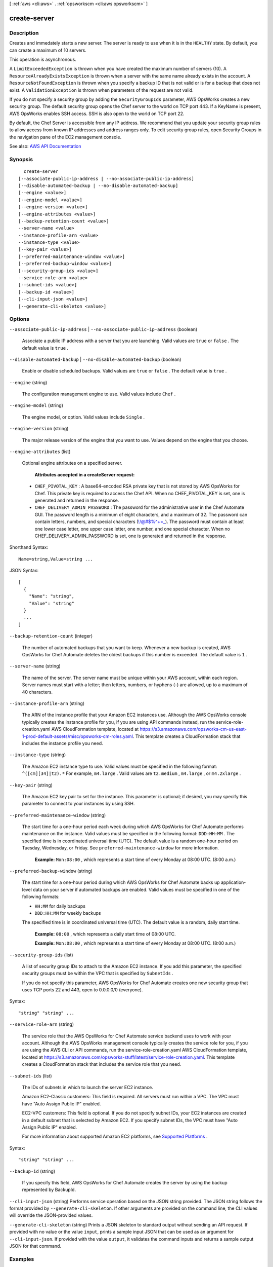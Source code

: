 [ :ref:`aws <cli:aws>` . :ref:`opsworkscm <cli:aws opsworkscm>` ]

.. _cli:aws opsworkscm create-server:


*************
create-server
*************



===========
Description
===========



Creates and immedately starts a new server. The server is ready to use when it is in the ``HEALTHY`` state. By default, you can create a maximum of 10 servers. 

 

This operation is asynchronous. 

 

A ``LimitExceededException`` is thrown when you have created the maximum number of servers (10). A ``ResourceAlreadyExistsException`` is thrown when a server with the same name already exists in the account. A ``ResourceNotFoundException`` is thrown when you specify a backup ID that is not valid or is for a backup that does not exist. A ``ValidationException`` is thrown when parameters of the request are not valid. 

 

If you do not specify a security group by adding the ``SecurityGroupIds`` parameter, AWS OpsWorks creates a new security group. The default security group opens the Chef server to the world on TCP port 443. If a KeyName is present, AWS OpsWorks enables SSH access. SSH is also open to the world on TCP port 22. 

 

By default, the Chef Server is accessible from any IP address. We recommend that you update your security group rules to allow access from known IP addresses and address ranges only. To edit security group rules, open Security Groups in the navigation pane of the EC2 management console. 



See also: `AWS API Documentation <https://docs.aws.amazon.com/goto/WebAPI/opsworkscm-2016-11-01/CreateServer>`_


========
Synopsis
========

::

    create-server
  [--associate-public-ip-address | --no-associate-public-ip-address]
  [--disable-automated-backup | --no-disable-automated-backup]
  [--engine <value>]
  [--engine-model <value>]
  [--engine-version <value>]
  [--engine-attributes <value>]
  [--backup-retention-count <value>]
  --server-name <value>
  --instance-profile-arn <value>
  --instance-type <value>
  [--key-pair <value>]
  [--preferred-maintenance-window <value>]
  [--preferred-backup-window <value>]
  [--security-group-ids <value>]
  --service-role-arn <value>
  [--subnet-ids <value>]
  [--backup-id <value>]
  [--cli-input-json <value>]
  [--generate-cli-skeleton <value>]




=======
Options
=======

``--associate-public-ip-address`` | ``--no-associate-public-ip-address`` (boolean)


  Associate a public IP address with a server that you are launching. Valid values are ``true`` or ``false`` . The default value is ``true`` . 

  

``--disable-automated-backup`` | ``--no-disable-automated-backup`` (boolean)


  Enable or disable scheduled backups. Valid values are ``true`` or ``false`` . The default value is ``true`` . 

  

``--engine`` (string)


  The configuration management engine to use. Valid values include ``Chef`` . 

  

``--engine-model`` (string)


  The engine model, or option. Valid values include ``Single`` . 

  

``--engine-version`` (string)


  The major release version of the engine that you want to use. Values depend on the engine that you choose. 

  

``--engine-attributes`` (list)


  Optional engine attributes on a specified server. 

   

   **Attributes accepted in a createServer request:**  

   

   
  * ``CHEF_PIVOTAL_KEY`` : A base64-encoded RSA private key that is not stored by AWS OpsWorks for Chef. This private key is required to access the Chef API. When no CHEF_PIVOTAL_KEY is set, one is generated and returned in the response.  
   
  * ``CHEF_DELIVERY_ADMIN_PASSWORD`` : The password for the administrative user in the Chef Automate GUI. The password length is a minimum of eight characters, and a maximum of 32. The password can contain letters, numbers, and special characters (!/@#$%^+=_). The password must contain at least one lower case letter, one upper case letter, one number, and one special character. When no CHEF_DELIVERY_ADMIN_PASSWORD is set, one is generated and returned in the response. 
   

  



Shorthand Syntax::

    Name=string,Value=string ...




JSON Syntax::

  [
    {
      "Name": "string",
      "Value": "string"
    }
    ...
  ]



``--backup-retention-count`` (integer)


  The number of automated backups that you want to keep. Whenever a new backup is created, AWS OpsWorks for Chef Automate deletes the oldest backups if this number is exceeded. The default value is ``1`` . 

  

``--server-name`` (string)


  The name of the server. The server name must be unique within your AWS account, within each region. Server names must start with a letter; then letters, numbers, or hyphens (-) are allowed, up to a maximum of 40 characters. 

  

``--instance-profile-arn`` (string)


  The ARN of the instance profile that your Amazon EC2 instances use. Although the AWS OpsWorks console typically creates the instance profile for you, if you are using API commands instead, run the service-role-creation.yaml AWS CloudFormation template, located at https://s3.amazonaws.com/opsworks-cm-us-east-1-prod-default-assets/misc/opsworks-cm-roles.yaml. This template creates a CloudFormation stack that includes the instance profile you need. 

  

``--instance-type`` (string)


  The Amazon EC2 instance type to use. Valid values must be specified in the following format: ``^([cm][34]|t2).*`` For example, ``m4.large`` . Valid values are ``t2.medium`` , ``m4.large`` , or ``m4.2xlarge`` . 

  

``--key-pair`` (string)


  The Amazon EC2 key pair to set for the instance. This parameter is optional; if desired, you may specify this parameter to connect to your instances by using SSH. 

  

``--preferred-maintenance-window`` (string)


  The start time for a one-hour period each week during which AWS OpsWorks for Chef Automate performs maintenance on the instance. Valid values must be specified in the following format: ``DDD:HH:MM`` . The specified time is in coordinated universal time (UTC). The default value is a random one-hour period on Tuesday, Wednesday, or Friday. See ``preferred-maintenance-window`` for more information. 

   

   **Example:**  ``Mon:08:00`` , which represents a start time of every Monday at 08:00 UTC. (8:00 a.m.) 

  

``--preferred-backup-window`` (string)


  The start time for a one-hour period during which AWS OpsWorks for Chef Automate backs up application-level data on your server if automated backups are enabled. Valid values must be specified in one of the following formats: 

   

   
  * ``HH:MM`` for daily backups 
   
  * ``DDD:HH:MM`` for weekly backups 
   

   

  The specified time is in coordinated universal time (UTC). The default value is a random, daily start time.

   

   **Example:**  ``08:00`` , which represents a daily start time of 08:00 UTC.

   

   **Example:**  ``Mon:08:00`` , which represents a start time of every Monday at 08:00 UTC. (8:00 a.m.)

  

``--security-group-ids`` (list)


  A list of security group IDs to attach to the Amazon EC2 instance. If you add this parameter, the specified security groups must be within the VPC that is specified by ``SubnetIds`` . 

   

  If you do not specify this parameter, AWS OpsWorks for Chef Automate creates one new security group that uses TCP ports 22 and 443, open to 0.0.0.0/0 (everyone). 

  



Syntax::

  "string" "string" ...



``--service-role-arn`` (string)


  The service role that the AWS OpsWorks for Chef Automate service backend uses to work with your account. Although the AWS OpsWorks management console typically creates the service role for you, if you are using the AWS CLI or API commands, run the service-role-creation.yaml AWS CloudFormation template, located at https://s3.amazonaws.com/opsworks-stuff/latest/service-role-creation.yaml. This template creates a CloudFormation stack that includes the service role that you need. 

  

``--subnet-ids`` (list)


  The IDs of subnets in which to launch the server EC2 instance. 

   

  Amazon EC2-Classic customers: This field is required. All servers must run within a VPC. The VPC must have "Auto Assign Public IP" enabled. 

   

  EC2-VPC customers: This field is optional. If you do not specify subnet IDs, your EC2 instances are created in a default subnet that is selected by Amazon EC2. If you specify subnet IDs, the VPC must have "Auto Assign Public IP" enabled. 

   

  For more information about supported Amazon EC2 platforms, see `Supported Platforms <http://docs.aws.amazon.com/https:/docs.aws.amazon.com/AWSEC2/latest/UserGuide/ec2-supported-platforms.html>`_ .

  



Syntax::

  "string" "string" ...



``--backup-id`` (string)


  If you specify this field, AWS OpsWorks for Chef Automate creates the server by using the backup represented by BackupId. 

  

``--cli-input-json`` (string)
Performs service operation based on the JSON string provided. The JSON string follows the format provided by ``--generate-cli-skeleton``. If other arguments are provided on the command line, the CLI values will override the JSON-provided values.

``--generate-cli-skeleton`` (string)
Prints a JSON skeleton to standard output without sending an API request. If provided with no value or the value ``input``, prints a sample input JSON that can be used as an argument for ``--cli-input-json``. If provided with the value ``output``, it validates the command inputs and returns a sample output JSON for that command.



========
Examples
========

**To create a server**

The following ``create-server`` command creates a new Chef Automate server
named ``automate-06`` in your default region. Note that defaults are used for
most other settings, such as number of backups to retain, and maintenance and backup
start times. Before you run a ``create-server`` command, complete prerequisites in
.. _`Getting Started with AWS OpsWorks for Chef Automate`: http://docs.aws.amazon.com/opsworks/latest/userguide/gettingstarted-opscm.html
.::

  aws opsworks-cm create-server --engine "Chef" --engine-model "Single" --engine-version "12" --server-name "automate-06" --instance-profile-arn "arn:aws:iam::1019881987024:instance-profile/aws-opsworks-cm-ec2-role" --instance-type "t2.medium" --key-pair "amazon-test" --service-role-arn "arn:aws:iam::044726508045:role/aws-opsworks-cm-service-role"

The output shows you information similar to the following about the new server.
*Output*::

  {
   "Server": { 
      "BackupRetentionCount": 10,
      "CreatedAt": 2016-07-29T13:38:47.520Z,
      "DisableAutomatedBackup": FALSE,
      "Endpoint": "https://opsworks-cm.us-east-1.amazonaws.com",
      "Engine": "Chef",
      "EngineAttributes": [ 
         { 
            "Name": "CHEF_DELIVERY_ADMIN_PASSWORD",
            "Value": "1Password1"
         }
      ],
      "EngineModel": "Single",
      "EngineVersion": "12",
      "InstanceProfileArn": "arn:aws:iam::1019881987024:instance-profile/aws-opsworks-cm-ec2-role",
      "InstanceType": "t2.medium",
      "KeyPair": "amazon-test",
      "MaintenanceStatus": "",
      "PreferredBackupWindow": "Sun:02:00",
      "PreferredMaintenanceWindow": "00:00",
      "SecurityGroupIds": [ "sg-1a24c270" ],
      "ServerArn": "arn:aws:iam::1019881987024:instance/automate-06-1010V4UU2WRM2",
      "ServerName": "automate-06",
      "ServiceRoleArn": "arn:aws:iam::1019881987024:role/aws-opsworks-cm-service-role",
      "Status": "CREATING",
      "StatusReason": "",
      "SubnetIds": [ "subnet-49436a18" ]
   }
}

**More Information**

For more information, see `UpdateServer`_ in the *AWS OpsWorks for Chef Automate API Reference*.

.. _`UpdateServer`: http://docs.aws.amazon.com/opsworks-cm/latest/APIReference/API_UpdateServer.html



======
Output
======

Server -> (structure)

  

  The server that is created by the request. 

  

  AssociatePublicIpAddress -> (boolean)

    

    Associate a public IP address with a server that you are launching. 

    

    

  BackupRetentionCount -> (integer)

    

    The number of automated backups to keep. 

    

    

  ServerName -> (string)

    

    The name of the server. 

    

    

  CreatedAt -> (timestamp)

    

    Time stamp of server creation. Example ``2016-07-29T13:38:47.520Z``  

    

    

  CloudFormationStackArn -> (string)

    

    The ARN of the CloudFormation stack that was used to create the server. 

    

    

  DisableAutomatedBackup -> (boolean)

    

    Disables automated backups. The number of stored backups is dependent on the value of PreferredBackupCount. 

    

    

  Endpoint -> (string)

    

    A DNS name that can be used to access the engine. Example: ``myserver-asdfghjkl.us-east-1.opsworks.io``  

    

    

  Engine -> (string)

    

    The engine type of the server. The valid value in this release is ``Chef`` . 

    

    

  EngineModel -> (string)

    

    The engine model of the server. The valid value in this release is ``Single`` . 

    

    

  EngineAttributes -> (list)

    

    The response of a createServer() request returns the master credential to access the server in EngineAttributes. These credentials are not stored by AWS OpsWorks for Chef Automate; they are returned only as part of the result of createServer(). 

     

     **Attributes returned in a createServer response:**  

     

     
    * ``CHEF_PIVOTAL_KEY`` : A base64-encoded RSA private key that is generated by AWS OpsWorks for Chef Automate. This private key is required to access the Chef API. 
     
    * ``CHEF_STARTER_KIT`` : A base64-encoded ZIP file. The ZIP file contains a Chef starter kit, which includes a README, a configuration file, and the required RSA private key. Save this file, unzip it, and then change to the directory where you've unzipped the file contents. From this directory, you can run Knife commands. 
     

    

    (structure)

      

      A name and value pair that is specific to the engine of the server. 

      

      Name -> (string)

        

        The name of the engine attribute. 

        

        

      Value -> (string)

        

        The value of the engine attribute. 

        

        

      

    

  EngineVersion -> (string)

    

    The engine version of the server. Because Chef is the engine available in this release, the valid value for EngineVersion is ``12`` . 

    

    

  InstanceProfileArn -> (string)

    

    The instance profile ARN of the server. 

    

    

  InstanceType -> (string)

    

    The instance type for the server, as specified in the CloudFormation stack. This might not be the same instance type that is shown in the EC2 console. 

    

    

  KeyPair -> (string)

    

    The key pair associated with the server. 

    

    

  MaintenanceStatus -> (string)

    

    The status of the most recent server maintenance run. Shows ``SUCCESS`` or ``FAILED`` . 

    

    

  PreferredMaintenanceWindow -> (string)

    

    The preferred maintenance period specified for the server. 

    

    

  PreferredBackupWindow -> (string)

    

    The preferred backup period specified for the server. 

    

    

  SecurityGroupIds -> (list)

    

    The security group IDs for the server, as specified in the CloudFormation stack. These might not be the same security groups that are shown in the EC2 console. 

    

    (string)

      

      

    

  ServiceRoleArn -> (string)

    

    The service role ARN used to create the server. 

    

    

  Status -> (string)

    

    The server's status. This field displays the states of actions in progress, such as creating, running, or backing up the server, as well as the server's health state. 

    

    

  StatusReason -> (string)

    

    Depending on the server status, this field has either a human-readable message (such as a create or backup error), or an escaped block of JSON (used for health check results). 

    

    

  SubnetIds -> (list)

    

    The subnet IDs specified in a create-server request. 

    

    (string)

      

      

    

  ServerArn -> (string)

    

    The ARN of the server. 

    

    

  

